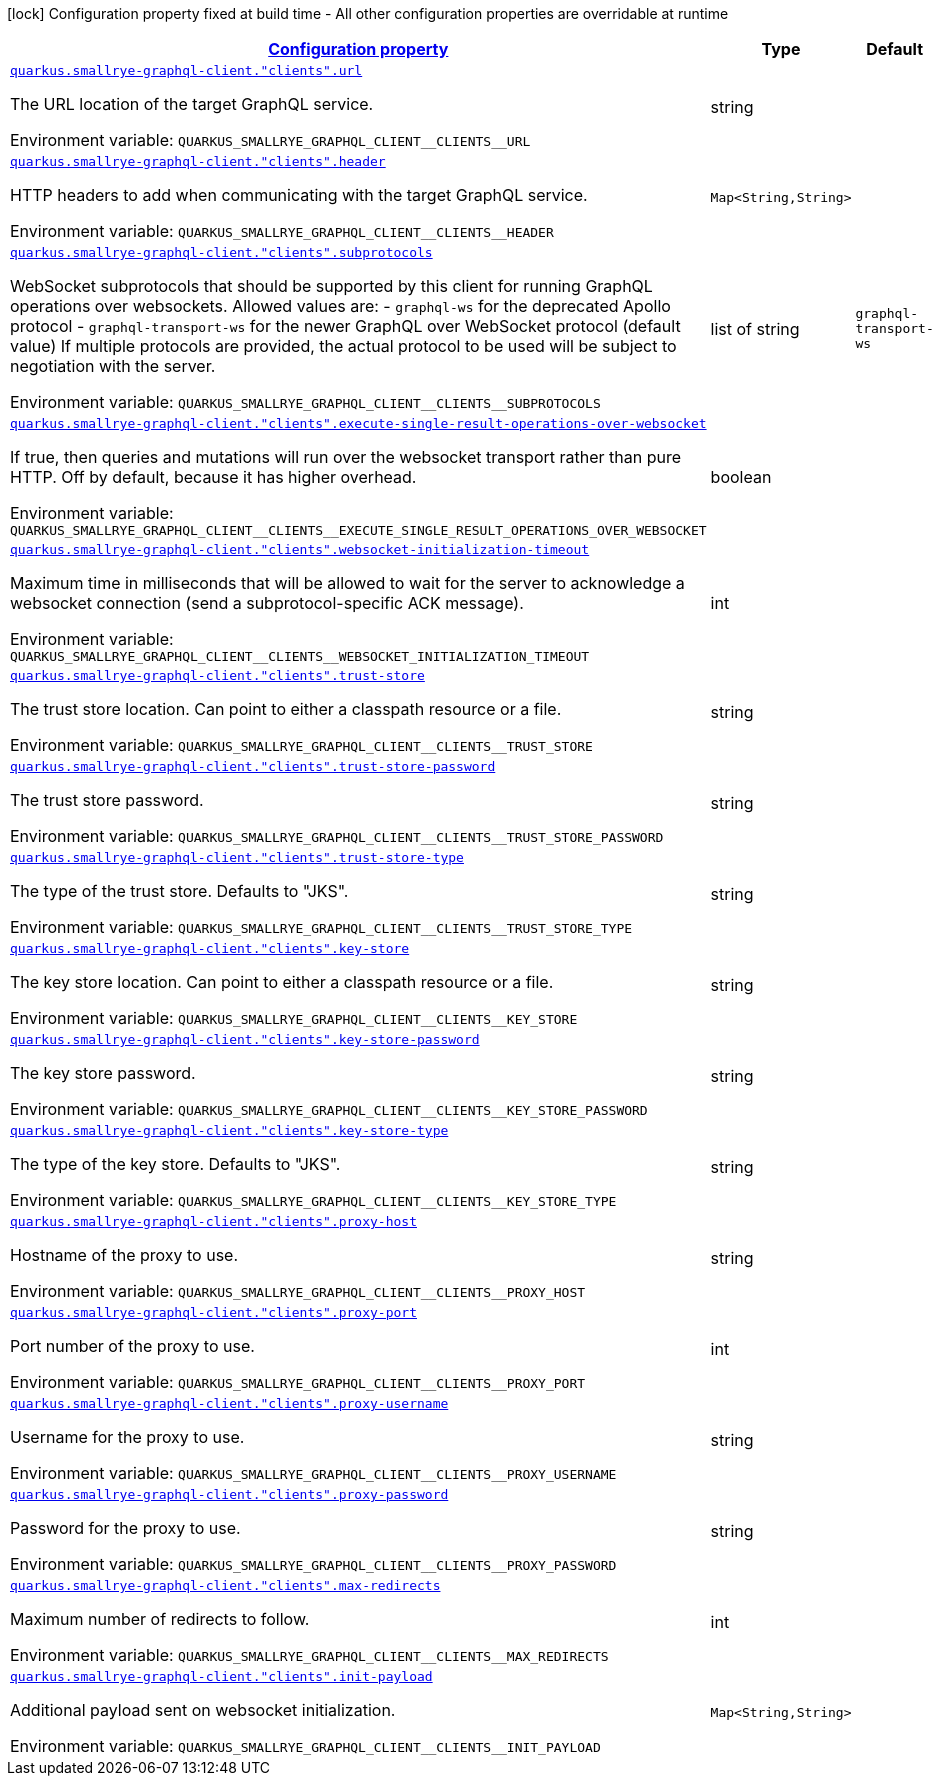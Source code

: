 
:summaryTableId: quarkus-smallrye-graphql-client-graph-ql-clients-config
[.configuration-legend]
icon:lock[title=Fixed at build time] Configuration property fixed at build time - All other configuration properties are overridable at runtime
[.configuration-reference, cols="80,.^10,.^10"]
|===

h|[[quarkus-smallrye-graphql-client-graph-ql-clients-config_configuration]]link:#quarkus-smallrye-graphql-client-graph-ql-clients-config_configuration[Configuration property]

h|Type
h|Default

a| [[quarkus-smallrye-graphql-client-graph-ql-clients-config_quarkus.smallrye-graphql-client.-clients-.url]]`link:#quarkus-smallrye-graphql-client-graph-ql-clients-config_quarkus.smallrye-graphql-client.-clients-.url[quarkus.smallrye-graphql-client."clients".url]`

[.description]
--
The URL location of the target GraphQL service.

ifdef::add-copy-button-to-env-var[]
Environment variable: env_var_with_copy_button:+++QUARKUS_SMALLRYE_GRAPHQL_CLIENT__CLIENTS__URL+++[]
endif::add-copy-button-to-env-var[]
ifndef::add-copy-button-to-env-var[]
Environment variable: `+++QUARKUS_SMALLRYE_GRAPHQL_CLIENT__CLIENTS__URL+++`
endif::add-copy-button-to-env-var[]
--|string 
|


a| [[quarkus-smallrye-graphql-client-graph-ql-clients-config_quarkus.smallrye-graphql-client.-clients-.header-headers]]`link:#quarkus-smallrye-graphql-client-graph-ql-clients-config_quarkus.smallrye-graphql-client.-clients-.header-headers[quarkus.smallrye-graphql-client."clients".header]`

[.description]
--
HTTP headers to add when communicating with the target GraphQL service.

ifdef::add-copy-button-to-env-var[]
Environment variable: env_var_with_copy_button:+++QUARKUS_SMALLRYE_GRAPHQL_CLIENT__CLIENTS__HEADER+++[]
endif::add-copy-button-to-env-var[]
ifndef::add-copy-button-to-env-var[]
Environment variable: `+++QUARKUS_SMALLRYE_GRAPHQL_CLIENT__CLIENTS__HEADER+++`
endif::add-copy-button-to-env-var[]
--|`Map<String,String>` 
|


a| [[quarkus-smallrye-graphql-client-graph-ql-clients-config_quarkus.smallrye-graphql-client.-clients-.subprotocols]]`link:#quarkus-smallrye-graphql-client-graph-ql-clients-config_quarkus.smallrye-graphql-client.-clients-.subprotocols[quarkus.smallrye-graphql-client."clients".subprotocols]`

[.description]
--
WebSocket subprotocols that should be supported by this client for running GraphQL operations over websockets. Allowed values are: - `graphql-ws` for the deprecated Apollo protocol - `graphql-transport-ws` for the newer GraphQL over WebSocket protocol (default value) If multiple protocols are provided, the actual protocol to be used will be subject to negotiation with the server.

ifdef::add-copy-button-to-env-var[]
Environment variable: env_var_with_copy_button:+++QUARKUS_SMALLRYE_GRAPHQL_CLIENT__CLIENTS__SUBPROTOCOLS+++[]
endif::add-copy-button-to-env-var[]
ifndef::add-copy-button-to-env-var[]
Environment variable: `+++QUARKUS_SMALLRYE_GRAPHQL_CLIENT__CLIENTS__SUBPROTOCOLS+++`
endif::add-copy-button-to-env-var[]
--|list of string 
|`graphql-transport-ws`


a| [[quarkus-smallrye-graphql-client-graph-ql-clients-config_quarkus.smallrye-graphql-client.-clients-.execute-single-result-operations-over-websocket]]`link:#quarkus-smallrye-graphql-client-graph-ql-clients-config_quarkus.smallrye-graphql-client.-clients-.execute-single-result-operations-over-websocket[quarkus.smallrye-graphql-client."clients".execute-single-result-operations-over-websocket]`

[.description]
--
If true, then queries and mutations will run over the websocket transport rather than pure HTTP. Off by default, because it has higher overhead.

ifdef::add-copy-button-to-env-var[]
Environment variable: env_var_with_copy_button:+++QUARKUS_SMALLRYE_GRAPHQL_CLIENT__CLIENTS__EXECUTE_SINGLE_RESULT_OPERATIONS_OVER_WEBSOCKET+++[]
endif::add-copy-button-to-env-var[]
ifndef::add-copy-button-to-env-var[]
Environment variable: `+++QUARKUS_SMALLRYE_GRAPHQL_CLIENT__CLIENTS__EXECUTE_SINGLE_RESULT_OPERATIONS_OVER_WEBSOCKET+++`
endif::add-copy-button-to-env-var[]
--|boolean 
|


a| [[quarkus-smallrye-graphql-client-graph-ql-clients-config_quarkus.smallrye-graphql-client.-clients-.websocket-initialization-timeout]]`link:#quarkus-smallrye-graphql-client-graph-ql-clients-config_quarkus.smallrye-graphql-client.-clients-.websocket-initialization-timeout[quarkus.smallrye-graphql-client."clients".websocket-initialization-timeout]`

[.description]
--
Maximum time in milliseconds that will be allowed to wait for the server to acknowledge a websocket connection (send a subprotocol-specific ACK message).

ifdef::add-copy-button-to-env-var[]
Environment variable: env_var_with_copy_button:+++QUARKUS_SMALLRYE_GRAPHQL_CLIENT__CLIENTS__WEBSOCKET_INITIALIZATION_TIMEOUT+++[]
endif::add-copy-button-to-env-var[]
ifndef::add-copy-button-to-env-var[]
Environment variable: `+++QUARKUS_SMALLRYE_GRAPHQL_CLIENT__CLIENTS__WEBSOCKET_INITIALIZATION_TIMEOUT+++`
endif::add-copy-button-to-env-var[]
--|int 
|


a| [[quarkus-smallrye-graphql-client-graph-ql-clients-config_quarkus.smallrye-graphql-client.-clients-.trust-store]]`link:#quarkus-smallrye-graphql-client-graph-ql-clients-config_quarkus.smallrye-graphql-client.-clients-.trust-store[quarkus.smallrye-graphql-client."clients".trust-store]`

[.description]
--
The trust store location. Can point to either a classpath resource or a file.

ifdef::add-copy-button-to-env-var[]
Environment variable: env_var_with_copy_button:+++QUARKUS_SMALLRYE_GRAPHQL_CLIENT__CLIENTS__TRUST_STORE+++[]
endif::add-copy-button-to-env-var[]
ifndef::add-copy-button-to-env-var[]
Environment variable: `+++QUARKUS_SMALLRYE_GRAPHQL_CLIENT__CLIENTS__TRUST_STORE+++`
endif::add-copy-button-to-env-var[]
--|string 
|


a| [[quarkus-smallrye-graphql-client-graph-ql-clients-config_quarkus.smallrye-graphql-client.-clients-.trust-store-password]]`link:#quarkus-smallrye-graphql-client-graph-ql-clients-config_quarkus.smallrye-graphql-client.-clients-.trust-store-password[quarkus.smallrye-graphql-client."clients".trust-store-password]`

[.description]
--
The trust store password.

ifdef::add-copy-button-to-env-var[]
Environment variable: env_var_with_copy_button:+++QUARKUS_SMALLRYE_GRAPHQL_CLIENT__CLIENTS__TRUST_STORE_PASSWORD+++[]
endif::add-copy-button-to-env-var[]
ifndef::add-copy-button-to-env-var[]
Environment variable: `+++QUARKUS_SMALLRYE_GRAPHQL_CLIENT__CLIENTS__TRUST_STORE_PASSWORD+++`
endif::add-copy-button-to-env-var[]
--|string 
|


a| [[quarkus-smallrye-graphql-client-graph-ql-clients-config_quarkus.smallrye-graphql-client.-clients-.trust-store-type]]`link:#quarkus-smallrye-graphql-client-graph-ql-clients-config_quarkus.smallrye-graphql-client.-clients-.trust-store-type[quarkus.smallrye-graphql-client."clients".trust-store-type]`

[.description]
--
The type of the trust store. Defaults to "JKS".

ifdef::add-copy-button-to-env-var[]
Environment variable: env_var_with_copy_button:+++QUARKUS_SMALLRYE_GRAPHQL_CLIENT__CLIENTS__TRUST_STORE_TYPE+++[]
endif::add-copy-button-to-env-var[]
ifndef::add-copy-button-to-env-var[]
Environment variable: `+++QUARKUS_SMALLRYE_GRAPHQL_CLIENT__CLIENTS__TRUST_STORE_TYPE+++`
endif::add-copy-button-to-env-var[]
--|string 
|


a| [[quarkus-smallrye-graphql-client-graph-ql-clients-config_quarkus.smallrye-graphql-client.-clients-.key-store]]`link:#quarkus-smallrye-graphql-client-graph-ql-clients-config_quarkus.smallrye-graphql-client.-clients-.key-store[quarkus.smallrye-graphql-client."clients".key-store]`

[.description]
--
The key store location. Can point to either a classpath resource or a file.

ifdef::add-copy-button-to-env-var[]
Environment variable: env_var_with_copy_button:+++QUARKUS_SMALLRYE_GRAPHQL_CLIENT__CLIENTS__KEY_STORE+++[]
endif::add-copy-button-to-env-var[]
ifndef::add-copy-button-to-env-var[]
Environment variable: `+++QUARKUS_SMALLRYE_GRAPHQL_CLIENT__CLIENTS__KEY_STORE+++`
endif::add-copy-button-to-env-var[]
--|string 
|


a| [[quarkus-smallrye-graphql-client-graph-ql-clients-config_quarkus.smallrye-graphql-client.-clients-.key-store-password]]`link:#quarkus-smallrye-graphql-client-graph-ql-clients-config_quarkus.smallrye-graphql-client.-clients-.key-store-password[quarkus.smallrye-graphql-client."clients".key-store-password]`

[.description]
--
The key store password.

ifdef::add-copy-button-to-env-var[]
Environment variable: env_var_with_copy_button:+++QUARKUS_SMALLRYE_GRAPHQL_CLIENT__CLIENTS__KEY_STORE_PASSWORD+++[]
endif::add-copy-button-to-env-var[]
ifndef::add-copy-button-to-env-var[]
Environment variable: `+++QUARKUS_SMALLRYE_GRAPHQL_CLIENT__CLIENTS__KEY_STORE_PASSWORD+++`
endif::add-copy-button-to-env-var[]
--|string 
|


a| [[quarkus-smallrye-graphql-client-graph-ql-clients-config_quarkus.smallrye-graphql-client.-clients-.key-store-type]]`link:#quarkus-smallrye-graphql-client-graph-ql-clients-config_quarkus.smallrye-graphql-client.-clients-.key-store-type[quarkus.smallrye-graphql-client."clients".key-store-type]`

[.description]
--
The type of the key store. Defaults to "JKS".

ifdef::add-copy-button-to-env-var[]
Environment variable: env_var_with_copy_button:+++QUARKUS_SMALLRYE_GRAPHQL_CLIENT__CLIENTS__KEY_STORE_TYPE+++[]
endif::add-copy-button-to-env-var[]
ifndef::add-copy-button-to-env-var[]
Environment variable: `+++QUARKUS_SMALLRYE_GRAPHQL_CLIENT__CLIENTS__KEY_STORE_TYPE+++`
endif::add-copy-button-to-env-var[]
--|string 
|


a| [[quarkus-smallrye-graphql-client-graph-ql-clients-config_quarkus.smallrye-graphql-client.-clients-.proxy-host]]`link:#quarkus-smallrye-graphql-client-graph-ql-clients-config_quarkus.smallrye-graphql-client.-clients-.proxy-host[quarkus.smallrye-graphql-client."clients".proxy-host]`

[.description]
--
Hostname of the proxy to use.

ifdef::add-copy-button-to-env-var[]
Environment variable: env_var_with_copy_button:+++QUARKUS_SMALLRYE_GRAPHQL_CLIENT__CLIENTS__PROXY_HOST+++[]
endif::add-copy-button-to-env-var[]
ifndef::add-copy-button-to-env-var[]
Environment variable: `+++QUARKUS_SMALLRYE_GRAPHQL_CLIENT__CLIENTS__PROXY_HOST+++`
endif::add-copy-button-to-env-var[]
--|string 
|


a| [[quarkus-smallrye-graphql-client-graph-ql-clients-config_quarkus.smallrye-graphql-client.-clients-.proxy-port]]`link:#quarkus-smallrye-graphql-client-graph-ql-clients-config_quarkus.smallrye-graphql-client.-clients-.proxy-port[quarkus.smallrye-graphql-client."clients".proxy-port]`

[.description]
--
Port number of the proxy to use.

ifdef::add-copy-button-to-env-var[]
Environment variable: env_var_with_copy_button:+++QUARKUS_SMALLRYE_GRAPHQL_CLIENT__CLIENTS__PROXY_PORT+++[]
endif::add-copy-button-to-env-var[]
ifndef::add-copy-button-to-env-var[]
Environment variable: `+++QUARKUS_SMALLRYE_GRAPHQL_CLIENT__CLIENTS__PROXY_PORT+++`
endif::add-copy-button-to-env-var[]
--|int 
|


a| [[quarkus-smallrye-graphql-client-graph-ql-clients-config_quarkus.smallrye-graphql-client.-clients-.proxy-username]]`link:#quarkus-smallrye-graphql-client-graph-ql-clients-config_quarkus.smallrye-graphql-client.-clients-.proxy-username[quarkus.smallrye-graphql-client."clients".proxy-username]`

[.description]
--
Username for the proxy to use.

ifdef::add-copy-button-to-env-var[]
Environment variable: env_var_with_copy_button:+++QUARKUS_SMALLRYE_GRAPHQL_CLIENT__CLIENTS__PROXY_USERNAME+++[]
endif::add-copy-button-to-env-var[]
ifndef::add-copy-button-to-env-var[]
Environment variable: `+++QUARKUS_SMALLRYE_GRAPHQL_CLIENT__CLIENTS__PROXY_USERNAME+++`
endif::add-copy-button-to-env-var[]
--|string 
|


a| [[quarkus-smallrye-graphql-client-graph-ql-clients-config_quarkus.smallrye-graphql-client.-clients-.proxy-password]]`link:#quarkus-smallrye-graphql-client-graph-ql-clients-config_quarkus.smallrye-graphql-client.-clients-.proxy-password[quarkus.smallrye-graphql-client."clients".proxy-password]`

[.description]
--
Password for the proxy to use.

ifdef::add-copy-button-to-env-var[]
Environment variable: env_var_with_copy_button:+++QUARKUS_SMALLRYE_GRAPHQL_CLIENT__CLIENTS__PROXY_PASSWORD+++[]
endif::add-copy-button-to-env-var[]
ifndef::add-copy-button-to-env-var[]
Environment variable: `+++QUARKUS_SMALLRYE_GRAPHQL_CLIENT__CLIENTS__PROXY_PASSWORD+++`
endif::add-copy-button-to-env-var[]
--|string 
|


a| [[quarkus-smallrye-graphql-client-graph-ql-clients-config_quarkus.smallrye-graphql-client.-clients-.max-redirects]]`link:#quarkus-smallrye-graphql-client-graph-ql-clients-config_quarkus.smallrye-graphql-client.-clients-.max-redirects[quarkus.smallrye-graphql-client."clients".max-redirects]`

[.description]
--
Maximum number of redirects to follow.

ifdef::add-copy-button-to-env-var[]
Environment variable: env_var_with_copy_button:+++QUARKUS_SMALLRYE_GRAPHQL_CLIENT__CLIENTS__MAX_REDIRECTS+++[]
endif::add-copy-button-to-env-var[]
ifndef::add-copy-button-to-env-var[]
Environment variable: `+++QUARKUS_SMALLRYE_GRAPHQL_CLIENT__CLIENTS__MAX_REDIRECTS+++`
endif::add-copy-button-to-env-var[]
--|int 
|


a| [[quarkus-smallrye-graphql-client-graph-ql-clients-config_quarkus.smallrye-graphql-client.-clients-.init-payload-init-payload]]`link:#quarkus-smallrye-graphql-client-graph-ql-clients-config_quarkus.smallrye-graphql-client.-clients-.init-payload-init-payload[quarkus.smallrye-graphql-client."clients".init-payload]`

[.description]
--
Additional payload sent on websocket initialization.

ifdef::add-copy-button-to-env-var[]
Environment variable: env_var_with_copy_button:+++QUARKUS_SMALLRYE_GRAPHQL_CLIENT__CLIENTS__INIT_PAYLOAD+++[]
endif::add-copy-button-to-env-var[]
ifndef::add-copy-button-to-env-var[]
Environment variable: `+++QUARKUS_SMALLRYE_GRAPHQL_CLIENT__CLIENTS__INIT_PAYLOAD+++`
endif::add-copy-button-to-env-var[]
--|`Map<String,String>` 
|

|===